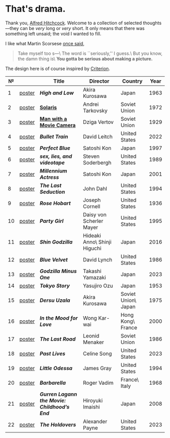 #+options: exclude-html-head:property="theme-color"
#+html_head: <meta name="theme-color" property="theme-color" content="#ffffff">
#+html_head: <link rel="stylesheet" type="text/css" href="drama.css">
#+html_head: <script src="drama.js" defer></script>
#+options: tomb:nil
* That's drama.

Thank you, [[https://youtu.be/HTcK0O1qdAc][Alfred Hitchcock]]. Welcome to a collection of selected thoughts---they
can be /very/ long or /very/ short. It only means that there was something left
unsaid; the void I wanted to fill.

I like what Martin Scorsese [[https://youtu.be/VkorEW_eIXg][once said]],

#+begin_quote
Take myself too s---\
The word is ``seriously,'' I guess.\
But you know, the damn thing is\
*You gotta be serious about making a picture.*
#+end_quote

The design here is of course inspired by [[https://www.criterion.com/shop/browse/list?sort=spine_number][Criterion]].

|  № |        | Title                                      | Director                     | Country             | Year |
|----+--------+--------------------------------------------+------------------------------+---------------------+------|
|  1 | [[file:high-and-low/poster.jpg][poster]] | [[high-and-low][*High and Low*]]                             | Akira Kurosawa               | Japan               | 1963 |
|  2 | [[file:solaris/poster.jpg][poster]] | [[https://sandyuraz.com/blogs/solaris/][*Solaris*]]                                  | Andrei Tarkovsky             | Soviet Union        | 1972 |
|  3 | [[file:man-with-a-movie-camera/poster.jpg][poster]] | [[https://sandyuraz.com/blogs/cameraman/][*Man with a Movie Camera*]]                  | Dziga Vertov                 | Soviet Union        | 1929 |
|  4 | [[file:bullet-train/poster.jpg][poster]] | [[bullet-train][*Bullet Train*]]                             | David Leitch                 | United States       | 2022 |
|  5 | [[file:perfect-blue/poster.jpg][poster]] | [[perfect-blue][*Perfect Blue*]]                             | Satoshi Kon                  | Japan               | 1997 |
|  6 | [[file:sex-lies-videotape/poster.jpg][poster]] | [[sex-lies-videotape][*sex, lies, and videotape*]]                 | Steven Soderbergh            | United States       | 1989 |
|  7 | [[file:millennium-actress/poster.jpg][poster]] | [[millennium-actress][*Millennium Actress*]]                       | Satoshi Kon                  | Japan               | 2001 |
|  8 | [[file:the-last-seduction/poster.jpg][poster]] | [[the-last-seduction][*The Last Seduction*]]                       | John Dahl                    | United States       | 1994 |
|  9 | [[file:rose-hobart/poster.jpg][poster]] | [[rose-hobart][*Rose Hobart*]]                              | Joseph Cornell               | United States       | 1936 |
| 10 | [[file:party-girl/poster.jpg][poster]] | [[party-girl][*Party Girl*]]                               | Daisy von Scherler Mayer     | United States       | 1995 |
| 11 | [[file:shin-godzilla/poster.jpg][poster]] | [[shin-godzilla][*Shin Godzilla*]]                            | Hideaki Anno\ Shinji Higuchi | Japan               | 2016 |
| 12 | [[file:blue-velvet/poster.jpg][poster]] | [[blue-velvet][*Blue Velvet*]]                              | David Lynch                  | United States       | 1986 |
| 13 | [[file:godzilla-minus-one/poster.jpg][poster]] | [[godzilla-minus-one][*Godzilla Minus One*]]                       | Takashi Yamazaki             | Japan               | 2023 |
| 14 | [[file:tokyo-story/poster.jpg][poster]] | [[tokyo-story][*Tokyo Story*]]                              | Yasujiro Ozu                 | Japan               | 1953 |
| 15 | [[file:dersu-uzala/poster.jpg][poster]] | [[dersu-uzala][*Dersu Uzala*]]                              | Akira Kurosawa               | Soviet Union\ Japan | 1975 |
| 16 | [[file:in-the-mood-for-love/poster.jpg][poster]] | [[in-the-mood-for-love][*In the Mood for Love*]]                     | Wong Kar-wai                 | Hong Kong\ France   | 2000 |
| 17 | [[file:the-last-road/poster.jpg][poster]] | [[the-last-road][*The Last Road*]]                            | Leonid Menaker               | Soviet Union        | 1986 |
| 18 | [[file:past-lives/poster.jpg][poster]] | [[past-lives][*Past Lives*]]                               | Celine Song                  | United States       | 2023 |
| 19 | [[file:little-odessa/poster.jpg][poster]] | [[little-odessa][*Little Odessa*]]                            | James Gray                   | United States       | 1994 |
| 20 | [[file:barbarella/poster.jpg][poster]] | [[barbarella][*Barbarella*]]                               | Roger Vadim                  | France\ Italy       | 1968 |
| 21 | [[file:gurren-lagann-movie-1/poster.jpg][poster]] | [[gurren-lagann-movie-1][*Gurren Lagann the Movie: Childhood’s End*]] | Hiroyuki Imaishi             | Japan               | 2008 |
| 22 | [[file:the-holdovers/poster.jpg][poster]] | [[the-holdovers][*The Holdovers*]]                            | Alexander Payne              | United States       | 2023 |
